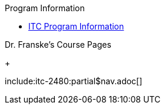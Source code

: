.Program Information
* xref:program-info:index.adoc[ITC Program Information]

.Dr. Franske's Course Pages
+
--
include:itc-2480:partial$nav.adoc[]
--